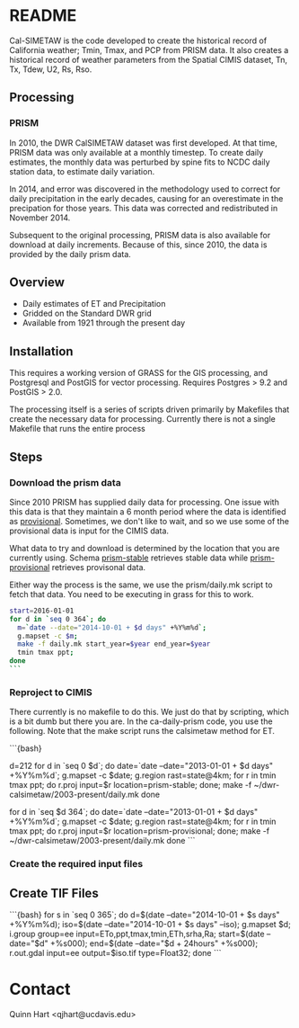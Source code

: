 * README

Cal-SIMETAW is the code developed to create the historical record of
California weather; Tmin, Tmax, and PCP from PRISM data.  It also
creates a historical record of weather parameters from the Spatial
CIMIS dataset, Tn, Tx, Tdew, U2, Rs, Rso.

** Processing

*** PRISM

In 2010, the DWR CalSIMETAW dataset was first developed. At that time, PRISM
data was only available at a monthly timestep. To create daily estimates, the
monthly data was perturbed by spine fits to NCDC daily station data, to estimate
daily variation.

In 2014, and error was discovered in the methodology used to correct for daily
precipitation in the early decades, causing for an overestimate in the
precipation for those years. This data was corrected and redistributed in
November 2014.

Subsequent to the original processing, PRISM data is also available for download
at daily increments. Because of this, since 2010, the data is provided by the
daily prism data.

** Overview

 + Daily estimates of ET and Precipitation
 + Gridded on the Standard DWR grid
 + Available from 1921 through the present day

** Installation

This requires a working version of GRASS for the GIS processing, and
Postgresql and PostGIS for vector processing.  Requires Postgres > 9.2
and PostGIS > 2.0.

The processing itself is a series of scripts driven primarily by
Makefiles that create the necessary data for processing.  Currently
there is not a single Makefile that runs the entire process

** Steps

*** Download the prism data

Since 2010 PRISM has supplied daily data for processing.  One issue
with this data is that they maintain a 6 month period where the data
is identified as _provisional_.  Sometimes, we don't like to wait, and
so we use some of the provisional data is input for the CIMIS data.

What data to try and download is determined by the location that you
are currently using.  Schema _prism-stable_ retrieves stable data
while _prism-provisional_ retrieves provisonal data.

Either way the process is the same, we use the prism/daily.mk script
to fetch that data.  You need to be executing in grass for this to
work.

#+BEGIN_SRC bash
start=2016-01-01
for d in `seq 0 364`; do
  m=`date --date="2014-10-01 + $d days" +%Y%m%d`;
  g.mapset -c $m;
  make -f daily.mk start_year=$year end_year=$year
  tmin tmax ppt;
done
```
#+END_SRC


*** Reproject to CIMIS

There currently is no makefile to do this.  We just do that by
scripting, which is a bit dumb but there you are.  In the
ca-daily-prism code, you use the following.  Note that the make script
runs the calsimetaw method for ET.

```{bash}
# Let's say we have the first 212 days in stable, but the rest are provisional
d=212
for d in `seq 0 $d`; do
 date=`date --date="2013-01-01 + $d days" +%Y%m%d`;
 g.mapset -c $date; g.region rast=state@4km;
 for r in tmin tmax ppt; do
   r.proj input=$r location=prism-stable;
 done;
 make -f ~/dwr-calsimetaw/2003-present/daily.mk
done
# Now the provisional data
for d in `seq $d 364`; do
 date=`date --date="2013-01-01 + $d days" +%Y%m%d`;
 g.mapset -c $date; g.region rast=state@4km;
 for r in tmin tmax ppt; do
   r.proj input=$r location=prism-provisional;
 done;
 make -f ~/dwr-calsimetaw/2003-present/daily.mk
done
```

*** Create the required input files


** Create TIF Files

```{bash}
for s in `seq 0 365`; do
 d=$(date --date="2014-10-01 + $s days" +%Y%m%d);
 iso=$(date --date="2014-10-01 + $s days" --iso);
 g.mapset $d;
 i.group group=ee input=ETo,ppt,tmax,tmin,ETh,srha,Ra;
 start=$(date --date="$d" +%s000); end=$(date --date="$d + 24hours" +%s000);
 r.out.gdal input=ee output=$iso.tif type=Float32;
done
```

* Contact

Quinn Hart <qjhart@ucdavis.edu>
